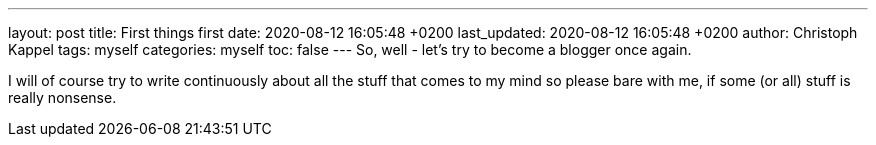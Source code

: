 ---
layout: post
title: First things first
date: 2020-08-12 16:05:48 +0200
last_updated: 2020-08-12 16:05:48 +0200
author: Christoph Kappel
tags: myself
categories: myself
toc: false
---
So, well - let's try to become a blogger once again.

I will of course try to write continuously about all the stuff that comes to my mind so please bare
with me, if some (or all) stuff is really nonsense.